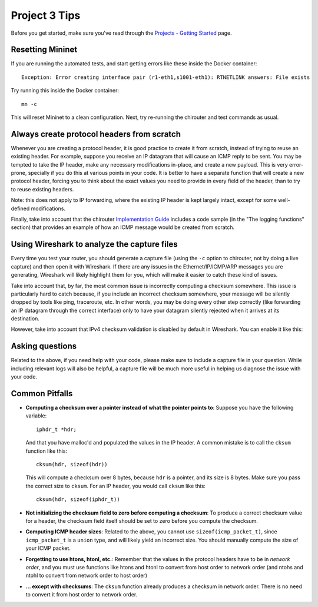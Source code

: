 Project 3 Tips
==============

Before you get started, make sure you've read through the `Projects - Getting Started <../projects/started.html>`__ page.

Resetting Mininet
-----------------

If you are running the automated tests, and start getting errors like these inside the Docker container::

    Exception: Error creating interface pair (r1-eth1,s1001-eth1): RTNETLINK answers: File exists

Try running this inside the Docker container::

    mn -c

This will reset Mininet to a clean configuration. Next, try re-running the chirouter and test commands as usual.


Always create protocol headers from scratch
-------------------------------------------

Whenever you are creating a protocol header, it is good practice to create it from scratch, instead of trying to reuse
an existing header. For example, suppose you receive an IP datagram that will cause an ICMP reply to be sent. You may
be tempted to take the IP header, make any necessary modifications in-place, and create a new payload. This is very
error-prone, specially if you do this at various points in your code. It is better to have a separate function
that will create a new protocol header, forcing you to think about the exact values you need to provide
in every field of the header, than to try to reuse existing headers.

Note: this does not apply to IP forwarding, where the existing IP header is kept largely intact, except for some
well-defined modifications.

Finally, take into account that the chirouter `Implementation Guide <https://chi.cs.uchicago.edu/chirouter/implementing.html>`__
includes a code sample
(in the "The logging functions" section) that provides an example of how
an ICMP message would be created from scratch.


Using Wireshark to analyze the capture files
--------------------------------------------

Every time you test your router, you should generate a capture file (using the ``-c`` option to chirouter,
not by doing a live capture) and then open it with Wireshark. If there are any issues in the Ethernet/IP/ICMP/ARP messages you are
generating, Wireshark will likely highlight them for you, which will make it easier to catch these
kind of issues.

Take into account that, by far, the most common issue is incorrectly computing a checksum somewhere.
This issue is particularly hard to catch because, if you include an incorrect checksum somewhere,
your message will be silently dropped by tools like ping, traceroute, etc. In other words, you may
be doing every other step correctly (like forwarding an IP datagram through the correct interface)
only to have your datagram silently rejected when it arrives at its destination.

However, take into account that IPv4 checksum validation is disabled by default in Wireshark.
You can enable it like this:

.. image:: wireshark_checksum.png
   :align: center

Asking questions
----------------

Related to the above, if you need help with your code, please make sure to include
a capture file in your question. While including relevant logs will also be helpful,
a capture file will be much more useful in helping us diagnose the issue with your code.

Common Pitfalls
---------------

* **Computing a checksum over a pointer instead of what the pointer points to**: Suppose you have the following variable::

    iphdr_t *hdr;

  And that you have malloc'd and populated the values in the IP header. A common mistake is to call the ``cksum`` function like this::

      cksum(hdr, sizeof(hdr))

  This will compute a checksum over 8 bytes, because ``hdr`` is a pointer, and its size is 8 bytes. Make sure you pass the correct size to ``cksum``. For an IP header, you would call ``cksum`` like this::

      cksum(hdr, sizeof(iphdr_t))

* **Not initializing the checksum field to zero before computing a checksum**: To produce a correct checksum value for a header, the checksum field itself should be set to zero before you compute the checksum.

* **Computing ICMP header sizes**: Related to the above, you cannot use ``sizeof(icmp_packet_t)``, since ``icmp_packet_t`` is a ``union`` type,
  and will likely yield an incorrect size. You should manually compute the size of your ICMP packet.

* **Forgetting to use htons, htonl, etc.**: Remember that the values in the protocol headers have to be in *network order*, and
  you must use functions like htons and htonl to convert from host order to network order (and ntohs and ntohl to convert from
  network order to host order)

* **... except with checksums**: The ``cksum`` function already produces a checksum in network order. There is no need to convert it from host order to network order.
